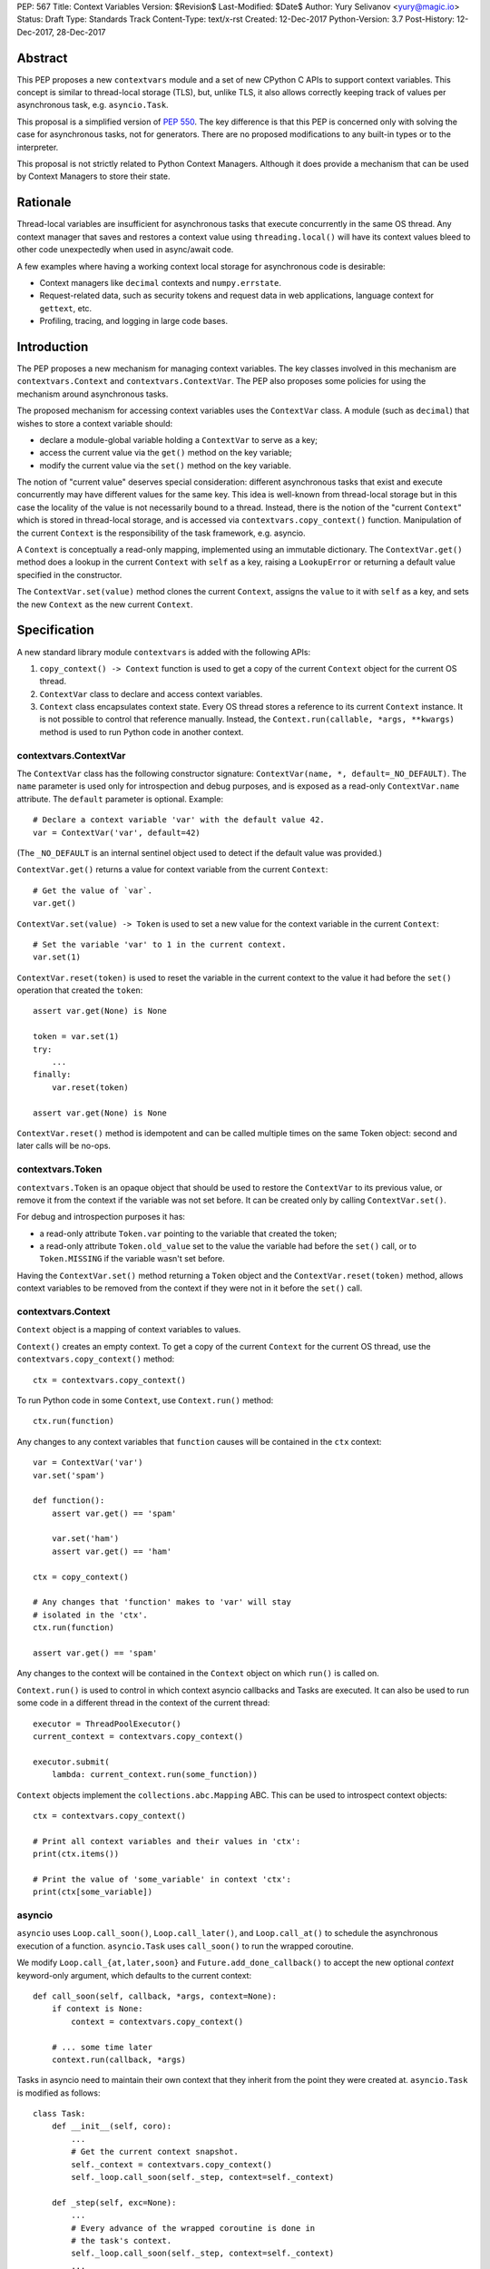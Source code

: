 PEP: 567
Title: Context Variables
Version: $Revision$
Last-Modified: $Date$
Author: Yury Selivanov <yury@magic.io>
Status: Draft
Type: Standards Track
Content-Type: text/x-rst
Created: 12-Dec-2017
Python-Version: 3.7
Post-History: 12-Dec-2017, 28-Dec-2017


Abstract
========

This PEP proposes a new ``contextvars`` module and a set of new
CPython C APIs to support context variables.  This concept is
similar to thread-local storage (TLS), but, unlike TLS, it also allows
correctly keeping track of values per asynchronous task, e.g.
``asyncio.Task``.

This proposal is a simplified version of :pep:`550`.  The key
difference is that this PEP is concerned only with solving the case
for asynchronous tasks, not for generators.  There are no proposed
modifications to any built-in types or to the interpreter.

This proposal is not strictly related to Python Context Managers.
Although it does provide a mechanism that can be used by Context
Managers to store their state.


Rationale
=========

Thread-local variables are insufficient for asynchronous tasks that
execute concurrently in the same OS thread.  Any context manager that
saves and restores a context value using ``threading.local()`` will
have its context values bleed to other code unexpectedly when used
in async/await code.

A few examples where having a working context local storage for
asynchronous code is desirable:

* Context managers like ``decimal`` contexts and ``numpy.errstate``.

* Request-related data, such as security tokens and request
  data in web applications, language context for ``gettext``, etc.

* Profiling, tracing, and logging in large code bases.


Introduction
============

The PEP proposes a new mechanism for managing context variables.
The key classes involved in this mechanism are ``contextvars.Context``
and ``contextvars.ContextVar``.  The PEP also proposes some policies
for using the mechanism around asynchronous tasks.

The proposed mechanism for accessing context variables uses the
``ContextVar`` class.  A module (such as ``decimal``) that wishes to
store a context variable should:

* declare a module-global variable holding a ``ContextVar`` to
  serve as a key;

* access the current value via the ``get()`` method on the
  key variable;

* modify the current value via the ``set()`` method on the
  key variable.

The notion of "current value" deserves special consideration:
different asynchronous tasks that exist and execute concurrently
may have different values for the same key.  This idea is well-known
from thread-local storage but in this case the locality of the value is
not necessarily bound to a thread.  Instead, there is the notion of the
"current ``Context``" which is stored in thread-local storage, and
is accessed via ``contextvars.copy_context()`` function.
Manipulation of the current ``Context`` is the responsibility of the
task framework, e.g. asyncio.

A ``Context`` is conceptually a read-only mapping, implemented using
an immutable dictionary.  The ``ContextVar.get()`` method does a
lookup in the current ``Context`` with ``self`` as a key, raising a
``LookupError``  or returning a default value specified in
the constructor.

The ``ContextVar.set(value)`` method clones the current ``Context``,
assigns the ``value`` to it with ``self`` as a key, and sets the
new ``Context`` as the new current ``Context``.


Specification
=============

A new standard library module ``contextvars`` is added with the
following APIs:

1. ``copy_context() -> Context`` function is used to get a copy of
   the current ``Context`` object for the current OS thread.

2. ``ContextVar`` class to declare and access context variables.

3. ``Context`` class encapsulates context state.  Every OS thread
   stores a reference to its current ``Context`` instance.
   It is not possible to control that reference manually.
   Instead, the ``Context.run(callable, *args, **kwargs)`` method is
   used to run Python code in another context.


contextvars.ContextVar
----------------------

The ``ContextVar`` class has the following constructor signature:
``ContextVar(name, *, default=_NO_DEFAULT)``.  The ``name`` parameter
is used only for introspection and debug purposes, and is exposed
as a read-only ``ContextVar.name`` attribute.  The ``default``
parameter is optional.  Example::

    # Declare a context variable 'var' with the default value 42.
    var = ContextVar('var', default=42)

(The ``_NO_DEFAULT`` is an internal sentinel object used to
detect if the default value was provided.)

``ContextVar.get()`` returns a value for context variable from the
current ``Context``::

    # Get the value of `var`.
    var.get()

``ContextVar.set(value) -> Token`` is used to set a new value for
the context variable in the current ``Context``::

    # Set the variable 'var' to 1 in the current context.
    var.set(1)

``ContextVar.reset(token)`` is used to reset the variable in the
current context to the value it had before the ``set()`` operation
that created the ``token``::

    assert var.get(None) is None

    token = var.set(1)
    try:
        ...
    finally:
        var.reset(token)

    assert var.get(None) is None

``ContextVar.reset()`` method is idempotent and can be called
multiple times on the same Token object: second and later calls
will be no-ops.


contextvars.Token
-----------------

``contextvars.Token`` is an opaque object that should be used to
restore the ``ContextVar`` to its previous value, or remove it from
the context if the variable was not set before.  It can be created
only by calling ``ContextVar.set()``.

For debug and introspection purposes it has:

* a read-only attribute ``Token.var`` pointing to the variable
  that created the token;

* a read-only attribute ``Token.old_value`` set to the value the
  variable had before the ``set()`` call, or to ``Token.MISSING``
  if the variable wasn't set before.

Having the ``ContextVar.set()`` method returning a ``Token`` object
and the ``ContextVar.reset(token)`` method, allows context variables
to be removed from the context if they were not in it before the
``set()`` call.


contextvars.Context
-------------------

``Context`` object is a mapping of context variables to values.

``Context()`` creates an empty context.  To get a copy of the current
``Context`` for the current OS thread, use the
``contextvars.copy_context()`` method::

    ctx = contextvars.copy_context()

To run Python code in some ``Context``, use ``Context.run()``
method::

    ctx.run(function)

Any changes to any context variables that ``function`` causes will
be contained in the ``ctx`` context::

    var = ContextVar('var')
    var.set('spam')

    def function():
        assert var.get() == 'spam'

        var.set('ham')
        assert var.get() == 'ham'

    ctx = copy_context()

    # Any changes that 'function' makes to 'var' will stay
    # isolated in the 'ctx'.
    ctx.run(function)

    assert var.get() == 'spam'

Any changes to the context will be contained in the ``Context``
object on which ``run()`` is called on.

``Context.run()`` is used to control in which context asyncio
callbacks and Tasks are executed.  It can also be used to run some
code in a different thread in the context of the current thread::

    executor = ThreadPoolExecutor()
    current_context = contextvars.copy_context()

    executor.submit(
        lambda: current_context.run(some_function))

``Context`` objects implement the ``collections.abc.Mapping`` ABC.
This can be used to introspect context objects::

    ctx = contextvars.copy_context()

    # Print all context variables and their values in 'ctx':
    print(ctx.items())

    # Print the value of 'some_variable' in context 'ctx':
    print(ctx[some_variable])


asyncio
-------

``asyncio`` uses ``Loop.call_soon()``, ``Loop.call_later()``,
and ``Loop.call_at()`` to schedule the asynchronous execution of a
function.  ``asyncio.Task`` uses ``call_soon()`` to run the
wrapped coroutine.

We modify ``Loop.call_{at,later,soon}`` and
``Future.add_done_callback()`` to accept the new optional *context*
keyword-only argument, which defaults to the current context::

    def call_soon(self, callback, *args, context=None):
        if context is None:
            context = contextvars.copy_context()

        # ... some time later
        context.run(callback, *args)

Tasks in asyncio need to maintain their own context that they inherit
from the point they were created at.  ``asyncio.Task`` is modified
as follows::

    class Task:
        def __init__(self, coro):
            ...
            # Get the current context snapshot.
            self._context = contextvars.copy_context()
            self._loop.call_soon(self._step, context=self._context)

        def _step(self, exc=None):
            ...
            # Every advance of the wrapped coroutine is done in
            # the task's context.
            self._loop.call_soon(self._step, context=self._context)
            ...


C API
-----

1. ``PyContextVar * PyContextVar_New(char *name, PyObject *default)``:
   create a ``ContextVar`` object.

2. ``int PyContextVar_Get(PyContextVar *, PyObject *default_value, PyObject **value)``:
   return ``-1`` if an error occurs during the lookup, ``0`` otherwise.
   If a value for the context variable is found, it will be set to the
   ``value`` pointer.  Otherwise, ``value`` will be set to
   ``default_value`` when it is not ``NULL``.  If ``default_value`` is
   ``NULL``, ``value`` will be set to the default value of the
   variable, which can be ``NULL`` too.  ``value`` is always a borrowed
   reference.

3. ``PyContextToken * PyContextVar_Set(PyContextVar *, PyObject *)``:
   set the value of the variable in the current context.

4. ``PyContextVar_Reset(PyContextVar *, PyContextToken *)``:
   reset the value of the context variable.

5. ``PyContext * PyContext_New()``: create a new empty context.

6. ``PyContext * PyContext_Copy()``: get a copy of the current context.

7. ``int PyContext_Enter(PyContext *)`` and
   ``int PyContext_Exit(PyContext *)`` allow to set and restore
   the context for the current OS thread.  It is required to always
   restore the previous context::

      PyContext *old_ctx = PyContext_Copy();
      if (old_ctx == NULL) goto error;

      if (PyContext_Enter(new_ctx)) goto error;

      // run some code

      if (PyContext_Exit(old_ctx)) goto error;


Implementation
==============

This section explains high-level implementation details in
pseudo-code.  Some optimizations are omitted to keep this section
short and clear.

For the purposes of this section, we implement an immutable dictionary
using ``dict.copy()``::

    class _ContextData:

        def __init__(self):
            self._mapping = dict()

        def get(self, key):
            return self._mapping[key]

        def set(self, key, value):
            copy = _ContextData()
            copy._mapping = self._mapping.copy()
            copy._mapping[key] = value
            return copy

        def delete(self, key):
            copy = _ContextData()
            copy._mapping = self._mapping.copy()
            del copy._mapping[key]
            return copy

Every OS thread has a reference to the current ``_ContextData``.
``PyThreadState`` is updated with a new ``context_data`` field that
points to a ``_ContextData`` object::

    class PyThreadState:
        context_data: _ContextData

``contextvars.copy_context()`` is implemented as follows::

    def copy_context():
        ts : PyThreadState = PyThreadState_Get()

        if ts.context_data is None:
            ts.context_data = _ContextData()

        ctx = Context()
        ctx._data = ts.context_data
        return ctx

``contextvars.Context`` is a wrapper around ``_ContextData``::

    class Context(collections.abc.Mapping):

        def __init__(self):
            self._data = _ContextData()

        def run(self, callable, *args, **kwargs):
            ts : PyThreadState = PyThreadState_Get()
            saved_data : _ContextData = ts.context_data

            try:
                ts.context_data = self._data
                return callable(*args, **kwargs)
            finally:
                self._data = ts.context_data
                ts.context_data = saved_data

        # Mapping API methods are implemented by delegating
        # `get()` and other Mapping calls to `self._data`.

``contextvars.ContextVar`` interacts with
``PyThreadState.context_data`` directly::

    class ContextVar:

        def __init__(self, name, *, default=_NO_DEFAULT):
            self._name = name
            self._default = default

        @property
        def name(self):
            return self._name

        def get(self, default=_NO_DEFAULT):
            ts : PyThreadState = PyThreadState_Get()
            data : _ContextData = ts.context_data

            try:
                return data.get(self)
            except KeyError:
                pass

            if default is not _NO_DEFAULT:
                return default

            if self._default is not _NO_DEFAULT:
                return self._default

            raise LookupError

        def set(self, value):
            ts : PyThreadState = PyThreadState_Get()
            data : _ContextData = ts.context_data

            try:
                old_value = data.get(self)
            except KeyError:
                old_value = Token.MISSING

            ts.context_data = data.set(self, value)
            return Token(self, old_value)

        def reset(self, token):
            if token._used:
                return

            if token._old_value is Token.MISSING:
                ts.context_data = data.delete(token._var)
            else:
                ts.context_data = data.set(token._var,
                                           token._old_value)

            token._used = True


    class Token:

        MISSING = object()

        def __init__(self, var, old_value):
            self._var = var
            self._old_value = old_value
            self._used = False

        @property
        def var(self):
            return self._var

        @property
        def old_value(self):
            return self._old_value


Implementation Notes
====================

* The internal immutable dictionary for ``Context`` is implemented
  using Hash Array Mapped Tries (HAMT).  They allow for O(log N)
  ``set`` operation, and for O(1) ``copy_context()`` function, where
  *N* is the number of items in the dictionary.  For a detailed
  analysis of HAMT performance please refer to :pep:`550` [1]_.

* ``ContextVar.get()`` has an internal cache for the most recent
  value, which allows to bypass a hash lookup.  This is similar
  to the optimization the ``decimal`` module implements to
  retrieve its context from ``PyThreadState_GetDict()``.
  See :pep:`550` which explains the implementation of the cache
  in a great detail.


Summary of the New APIs
=======================

* A new ``contextvars`` module with ``ContextVar``, ``Context``,
  and ``Token`` classes, and a ``copy_context()`` function.

* ``asyncio.Loop.call_at()``, ``asyncio.Loop.call_later()``,
  ``asyncio.Loop.call_soon()``, and
  ``asyncio.Future.add_done_callback()`` run callback functions in
  the context they were called in.  A new *context* keyword-only
  parameter can be used to specify a custom context.

* ``asyncio.Task`` is modified internally to maintain its own
  context.


Design Considerations
=====================

Why contextvars.Token and not ContextVar.unset()?
-------------------------------------------------

The Token API allows to get around having a ``ContextVar.unset()``
method, which is incompatible with chained contexts design of
:pep:`550`.  Future compatibility with :pep:`550` is desired
(at least for Python 3.7) in case there is demand to support
context variables in generators and asynchronous generators.

The Token API also offers better usability: the user does not have
to special-case absence of a value. Compare::

    token = cv.get()
    try:
        cv.set(blah)
        # code
    finally:
        cv.reset(token)

with::

    _deleted = object()
    old = cv.get(default=_deleted)
    try:
        cv.set(blah)
        # code
    finally:
        if old is _deleted:
            cv.unset()
        else:
            cv.set(old)


Rejected Ideas
==============

Replication of threading.local() interface
------------------------------------------

Please refer to :pep:`550` where this topic is covered in detail: [2]_.


Backwards Compatibility
=======================

This proposal preserves 100% backwards compatibility.

Libraries that use ``threading.local()`` to store context-related
values, currently work correctly only for synchronous code.  Switching
them to use the proposed API will keep their behavior for synchronous
code unmodified, but will automatically enable support for
asynchronous code.


Reference Implementation
========================

The reference implementation can be found here: [3]_.


References
==========

.. [1] https://www.python.org/dev/peps/pep-0550/#appendix-hamt-performance-analysis

.. [2] https://www.python.org/dev/peps/pep-0550/#replication-of-threading-local-interface

.. [3] https://github.com/python/cpython/pull/5027


Copyright
=========

This document has been placed in the public domain.


..
   Local Variables:
   mode: indented-text
   indent-tabs-mode: nil
   sentence-end-double-space: t
   fill-column: 70
   coding: utf-8
   End:
